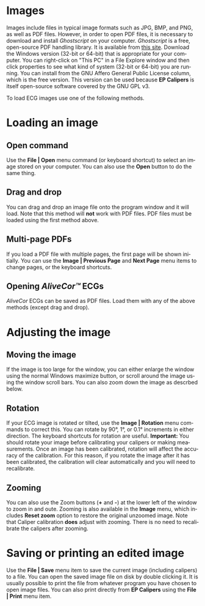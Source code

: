 #+AUTHOR:    David Mann
#+EMAIL:     mannd@epstudiossoftware.com
#+DATE:      
#+KEYWORDS:
#+LANGUAGE:  en
#+OPTIONS:   H:3 num:nil toc:nil \n:nil @:t ::t |:t ^:t -:t f:t *:t <:t
#+OPTIONS:   TeX:t LaTeX:t skip:nil d:nil todo:t pri:nil tags:not-in-toc
#+EXPORT_SELECT_TAGS: export
#+EXPORT_EXCLUDE_TAGS: noexport
#+HTML_HEAD: <meta name="description" content="How to manipulate the ECG image" />
* [[../../shrd/icon_32x32@2x.png]] Images
Images include files in typical image formats such as JPG, BMP, and PNG, as well as PDF files.  However, in order to open PDF files, it is necessary to download and install /Ghostscript/ on your computer.  /Ghostscript/ is a free, open-source PDF handling library.  It is available from [[http://www.ghostscript.com/download/gsdnld.html][this site]].  Download the Windows version (32-bit or 64-bit) that is appropriate for your computer.  You can right-click on "This PC" in a File Explore window and then click properties to see what kind of system (32-bit or 64-bit) you are running.  You can install from the GNU Affero General Public License column, which is the free version.  This version can be used because *EP Calipers* is itself open-source software covered by the GNU GPL v3.

To load ECG images use one of the following methods.
* Loading an image
** Open command
Use the *File | Open* menu command (or keyboard shortcut) to select an
image stored on your computer.  You can also use the *Open* button to do the same thing.  
** Drag and drop
You can drag and drop an image file onto the program window and it will load.  Note that this method will *not* work with PDF files.  PDF files must be loaded using the first method above.
** Multi-page PDFs
If you load a PDF file with multiple pages, the first page will be shown initially.  You can use the *Image | Previous Page* and *Next Page* menu items to change pages, or the keyboard shortcuts.
** Opening /AliveCor™/ ECGs
/AliveCor/ ECGs can be saved as PDF files.  Load them with any of the above methods (except drag and drop).
* Adjusting the image
** Moving the image
If the image is too large for the window, you can either enlarge the window using the normal Windows maximize button, or scroll around the image using the window scroll bars.  You can also zoom down the image as descrbed below.
** Rotation
If your ECG image is rotated or tilted, use the *Image | Rotation* menu commands to correct this.  You can rotate by 90°, 1°, or 0.1° increments in either direction.  The keyboard shortcuts for rotation are useful.  *Important:* You should rotate your image before calibrating your calipers or making measurements.  Once an image has been calibrated, rotation will affect the accuracy of the calibration.  For this reason, if you rotate the image after it has been calibrated, the calibration will clear automatically and you will need to recalibrate.
** Zooming
You can also use the Zoom buttons (*+* and *-*) at the lower left of the window to zoom in and oute.  Zooming is also available in the *Image* menu, which includes *Reset zoom* option to restore the original unzoomed image.   Note that Caliper calibration *does* adjust with zooming.  There is no need to recalibrate the calipers after zooming.
* Saving or printing an edited image
Use the *File | Save* menu item to save the current image (including calipers) to a file.  You can open the saved image file on disk by double clicking it.  It is usually possible to print the file from whatever program you have chosen to open image files.  You can also print directly from *EP Calipers* using the *File | Print* menu item.

